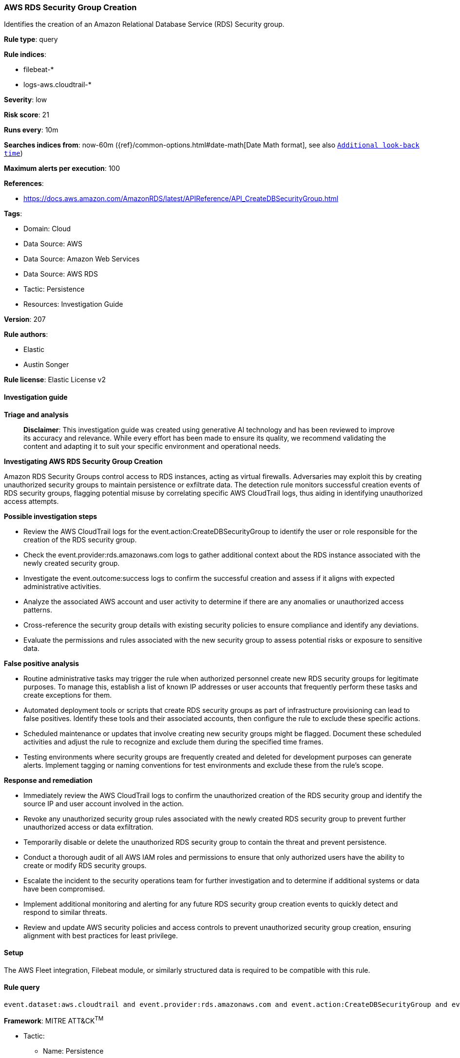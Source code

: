 [[prebuilt-rule-8-14-21-aws-rds-security-group-creation]]
=== AWS RDS Security Group Creation

Identifies the creation of an Amazon Relational Database Service (RDS) Security group.

*Rule type*: query

*Rule indices*: 

* filebeat-*
* logs-aws.cloudtrail-*

*Severity*: low

*Risk score*: 21

*Runs every*: 10m

*Searches indices from*: now-60m ({ref}/common-options.html#date-math[Date Math format], see also <<rule-schedule, `Additional look-back time`>>)

*Maximum alerts per execution*: 100

*References*: 

* https://docs.aws.amazon.com/AmazonRDS/latest/APIReference/API_CreateDBSecurityGroup.html

*Tags*: 

* Domain: Cloud
* Data Source: AWS
* Data Source: Amazon Web Services
* Data Source: AWS RDS
* Tactic: Persistence
* Resources: Investigation Guide

*Version*: 207

*Rule authors*: 

* Elastic
* Austin Songer

*Rule license*: Elastic License v2


==== Investigation guide



*Triage and analysis*


> **Disclaimer**:
> This investigation guide was created using generative AI technology and has been reviewed to improve its accuracy and relevance. While every effort has been made to ensure its quality, we recommend validating the content and adapting it to suit your specific environment and operational needs.


*Investigating AWS RDS Security Group Creation*


Amazon RDS Security Groups control access to RDS instances, acting as virtual firewalls. Adversaries may exploit this by creating unauthorized security groups to maintain persistence or exfiltrate data. The detection rule monitors successful creation events of RDS security groups, flagging potential misuse by correlating specific AWS CloudTrail logs, thus aiding in identifying unauthorized access attempts.


*Possible investigation steps*


- Review the AWS CloudTrail logs for the event.action:CreateDBSecurityGroup to identify the user or role responsible for the creation of the RDS security group.
- Check the event.provider:rds.amazonaws.com logs to gather additional context about the RDS instance associated with the newly created security group.
- Investigate the event.outcome:success logs to confirm the successful creation and assess if it aligns with expected administrative activities.
- Analyze the associated AWS account and user activity to determine if there are any anomalies or unauthorized access patterns.
- Cross-reference the security group details with existing security policies to ensure compliance and identify any deviations.
- Evaluate the permissions and rules associated with the new security group to assess potential risks or exposure to sensitive data.


*False positive analysis*


- Routine administrative tasks may trigger the rule when authorized personnel create new RDS security groups for legitimate purposes. To manage this, establish a list of known IP addresses or user accounts that frequently perform these tasks and create exceptions for them.
- Automated deployment tools or scripts that create RDS security groups as part of infrastructure provisioning can lead to false positives. Identify these tools and their associated accounts, then configure the rule to exclude these specific actions.
- Scheduled maintenance or updates that involve creating new security groups might be flagged. Document these scheduled activities and adjust the rule to recognize and exclude them during the specified time frames.
- Testing environments where security groups are frequently created and deleted for development purposes can generate alerts. Implement tagging or naming conventions for test environments and exclude these from the rule's scope.


*Response and remediation*


- Immediately review the AWS CloudTrail logs to confirm the unauthorized creation of the RDS security group and identify the source IP and user account involved in the action.
- Revoke any unauthorized security group rules associated with the newly created RDS security group to prevent further unauthorized access or data exfiltration.
- Temporarily disable or delete the unauthorized RDS security group to contain the threat and prevent persistence.
- Conduct a thorough audit of all AWS IAM roles and permissions to ensure that only authorized users have the ability to create or modify RDS security groups.
- Escalate the incident to the security operations team for further investigation and to determine if additional systems or data have been compromised.
- Implement additional monitoring and alerting for any future RDS security group creation events to quickly detect and respond to similar threats.
- Review and update AWS security policies and access controls to prevent unauthorized security group creation, ensuring alignment with best practices for least privilege.

==== Setup


The AWS Fleet integration, Filebeat module, or similarly structured data is required to be compatible with this rule.

==== Rule query


[source, js]
----------------------------------
event.dataset:aws.cloudtrail and event.provider:rds.amazonaws.com and event.action:CreateDBSecurityGroup and event.outcome:success

----------------------------------

*Framework*: MITRE ATT&CK^TM^

* Tactic:
** Name: Persistence
** ID: TA0003
** Reference URL: https://attack.mitre.org/tactics/TA0003/
* Technique:
** Name: Create Account
** ID: T1136
** Reference URL: https://attack.mitre.org/techniques/T1136/
* Sub-technique:
** Name: Cloud Account
** ID: T1136.003
** Reference URL: https://attack.mitre.org/techniques/T1136/003/
